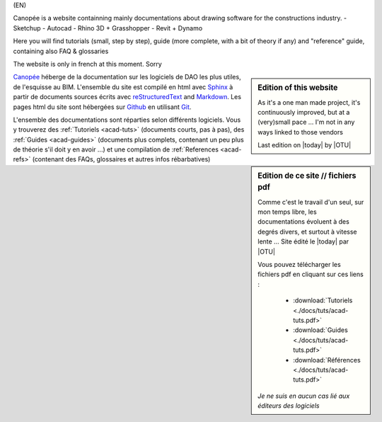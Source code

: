 (EN)

Canopée is a website containning mainly documentations about drawing software for the constructions industry.
- Sketchup
- Autocad
- Rhino 3D + Grasshopper
- Revit + Dynamo

Here you will find tutorials (small, step by step), guide (more complete, with a bit of theory if any) and "reference" guide, containing also FAQ & glossaries

The website is only in french at this moment. Sorry

.. sidebar:: Edition of this website

   As it's a one man made project, it's continuously improved, but at a (very)small pace ...
   I'm not in any ways linked to those vendors

   Last edition on |today| by |OTU|


.. (FR)

.. sidebar:: Edition de ce site // fichiers pdf

   Comme c'est le travail d'un seul, sur mon temps libre, les documentations évoluent à des degrés divers, et surtout à vitesse lente ... Site édité le |today| par |OTU|

   Vous pouvez télécharger les fichiers pdf en cliquant sur ces liens :

      - :download:`Tutoriels <./docs/tuts/acad-tuts.pdf>`
      - :download:`Guides <./docs/tuts/acad-tuts.pdf>`
      - :download:`Références <./docs/tuts/acad-tuts.pdf>`

   *Je ne suis en aucun cas lié aux éditeurs des logiciels*





`Canopée`_ héberge de la documentation sur les logiciels de DAO les plus utiles, de l'esquisse au BIM. L'ensemble du site est compilé en html avec Sphinx_ à partir de documents sources écrits avec  reStructuredText_ and `Markdown`_.
Les pages html du site sont hébergées sur Github_ en utilisant Git_.

.. _Canopée: http://canopee.org/
.. _Sphinx: http://sphinx.pocoo.org/
.. _reStructuredText: http://sphinx.pocoo.org/rest.html
.. _CommonMark: http://commonmark.org/
.. _Markdown: http://daringfireball.net/projects/markdown/syntax
.. _Subversion: http://subversion.tigris.org/
.. _Bazaar: http://bazaar.canonical.com/
.. _Git: http://git-scm.com/
.. _Github: https://github.com/
.. _Mercurial: http://mercurial.selenic.com/
.. _available on GitHub: http://github.com/rtfd/readthedocs.org

L'ensemble des documentations sont réparties selon différents logiciels. Vous y trouverez des :ref:`Tutoriels <acad-tuts>` (documents courts, pas à pas), des :ref:`Guides <acad-guides>` (documents plus complets, contenant un peu plus de théorie s'il doit y en avoir ...) et une compilation de :ref:`References <acad-refs>` (contenant des FAQs, glossaires et autres infos rébarbatives)
